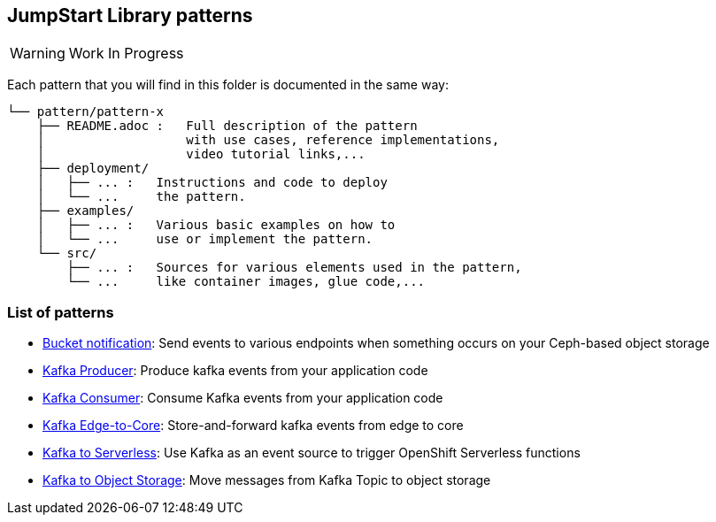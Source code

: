 == JumpStart Library patterns

WARNING: Work In Progress

Each pattern that you will find in this folder is documented in the same way:

----
└── pattern/pattern-x
    ├── README.adoc :   Full description of the pattern
    │                   with use cases, reference implementations,
    │                   video tutorial links,...
    ├── deployment/
    │   ├── ... :   Instructions and code to deploy
    │   └── ...     the pattern.
    ├── examples/
    │   ├── ... :   Various basic examples on how to
    │   └── ...     use or implement the pattern.
    └── src/
        ├── ... :   Sources for various elements used in the pattern,
        └── ...     like container images, glue code,...

----

=== List of patterns

* link:bucket-notification/README.adoc[Bucket notification]: Send events to various endpoints when something occurs on your Ceph-based object storage
* link:kafka-producer/README.adoc[Kafka Producer]: Produce kafka events from your application code
* link:kafka-consumer/README.adoc[Kafka Consumer]: Consume Kafka events from your application code
* link:kafka-edge-to-core/README.adoc[Kafka Edge-to-Core]: Store-and-forward kafka events from edge to core
* link:kafka-to-serverless/README.adoc[Kafka to Serverless]: Use Kafka as an event source to trigger OpenShift Serverless functions
* link:kafka-to-object-storage/README.adoc[Kafka to Object Storage]: Move messages from Kafka Topic to object storage
